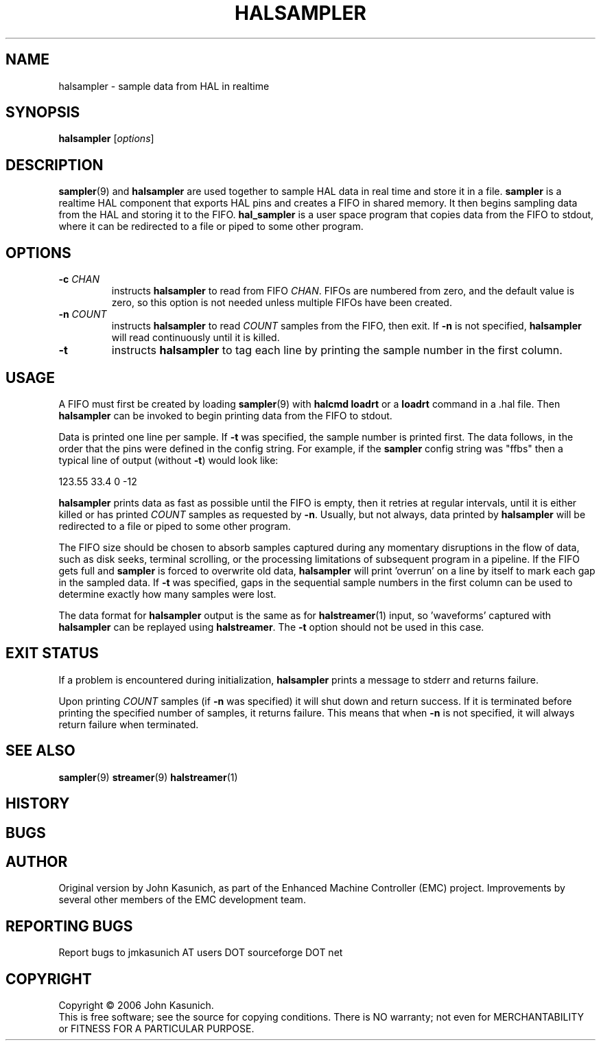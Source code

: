 .\" Copyright (c) 2006 John Kasunich
.\"                (jmkasunich AT users DOT sourceforge DOT net)
.\"
.\" This is free documentation; you can redistribute it and/or
.\" modify it under the terms of the GNU General Public License as
.\" published by the Free Software Foundation; either version 2 of
.\" the License, or (at your option) any later version.
.\"
.\" The GNU General Public License's references to "object code"
.\" and "executables" are to be interpreted as the output of any
.\" document formatting or typesetting system, including
.\" intermediate and printed output.
.\"
.\" This manual is distributed in the hope that it will be useful,
.\" but WITHOUT ANY WARRANTY; without even the implied warranty of
.\" MERCHANTABILITY or FITNESS FOR A PARTICULAR PURPOSE.  See the
.\" GNU General Public License for more details.
.\"
.\" You should have received a copy of the GNU General Public
.\" License along with this manual; if not, write to the Free
.\" Software Foundation, Inc., 59 Temple Place, Suite 330, Boston, MA 02111,
.\" USA.
.\"
.\"
.\"
.TH HALSAMPLER "1"  "2006-11-18" "EMC Documentation" "HAL User's Manual"
.SH NAME
halsampler \- sample data from HAL in realtime
.SH SYNOPSIS
.B halsampler
.RI [ options ]

.SH DESCRIPTION
.BR sampler (9)
and
.B halsampler
are used together to sample HAL data in real time and store it in a file.
.B sampler
is a realtime HAL component that exports HAL pins and creates a FIFO in shared memory.  It then begins sampling data from the HAL and storing it to the FIFO.
.B hal_sampler
is a user space program that copies data from the FIFO to stdout, where it can
be redirected to a file or piped to some other program.

.SH OPTIONS
.TP
.BI "-c " CHAN
instructs 
.B halsampler
to read from FIFO
.IR CHAN .
FIFOs are numbered from zero, and the default value is zero, so
this option is not needed unless multiple FIFOs have been created.
.TP
.BI "-n " COUNT
instructs 
.B halsampler
to read
.I COUNT
samples from the FIFO, then exit.  If
.B -n
is not specified,
.B halsampler
will read continuously until it is killed.
.TP
.B -t
instructs 
.B halsampler
to tag each line by printing the sample number in the first column.

.SH USAGE
A FIFO must first be created by loading 
.BR sampler (9)
with 
.B halcmd loadrt
or a
.B loadrt
command in a .hal file.  Then
.B halsampler
can be invoked to begin printing data from the FIFO to stdout.
.P
Data is printed one line per sample.  If
.B -t
was specified, the sample number is printed first.  The data follows, in the
order that the pins were defined in the config string.  For example, if the
.B sampler
config string was "ffbs" then a typical line of output (without
.BR -t )
would look like:
.P
123.55 33.4 0 -12
.P
.B halsampler
prints data as fast as possible until the FIFO is empty, then it retries at regular intervals, until it is either killed or has printed
.I COUNT
samples as requested by
.BR -n .
Usually, but not always, data printed by
.B halsampler
will be redirected to a file or piped to some other program.
.P
The FIFO size should be chosen to absorb samples captured during any momentary disruptions in the flow of data, such as disk seeks, terminal scrolling, or the processing limitations of subsequent program in a pipeline.  If the FIFO gets
full and
.B sampler
is forced to overwrite old data,
.B halsampler
will print 'overrun' on a line by itself to mark each gap in the sampled
data.  If
.B -t
was specified, gaps in the sequential sample numbers in the first column
can be used to determine exactly how many samples were lost.
.P
The data format for
.B halsampler
output is the same as for
.BR halstreamer (1)
input, so 'waveforms' captured with
.B halsampler
can be replayed using
.BR halstreamer .
The
.B -t
option should not be used in this case.

.SH "EXIT STATUS"
If a problem is encountered during initialization,
.B halsampler
prints a message to stderr and returns failure.
.P
Upon printing
.I COUNT
samples (if
.B -n
was specified) it will shut down and return success.  If it is terminated
before printing the specified number of samples, it returns failure.  This
means that when
.B -n
is not specified, it will always return failure when terminated.

.SH "SEE ALSO"
.BR sampler (9)
.BR streamer (9)
.BR halstreamer (1)

.SH HISTORY

.SH BUGS

.SH AUTHOR
Original version by John Kasunich, as part of the Enhanced Machine
Controller (EMC) project.  Improvements by several other members of
the EMC development team.
.SH REPORTING BUGS
Report bugs to jmkasunich AT users DOT sourceforge DOT net
.SH COPYRIGHT
Copyright \(co 2006 John Kasunich.
.br
This is free software; see the source for copying conditions.  There is NO
warranty; not even for MERCHANTABILITY or FITNESS FOR A PARTICULAR PURPOSE.
